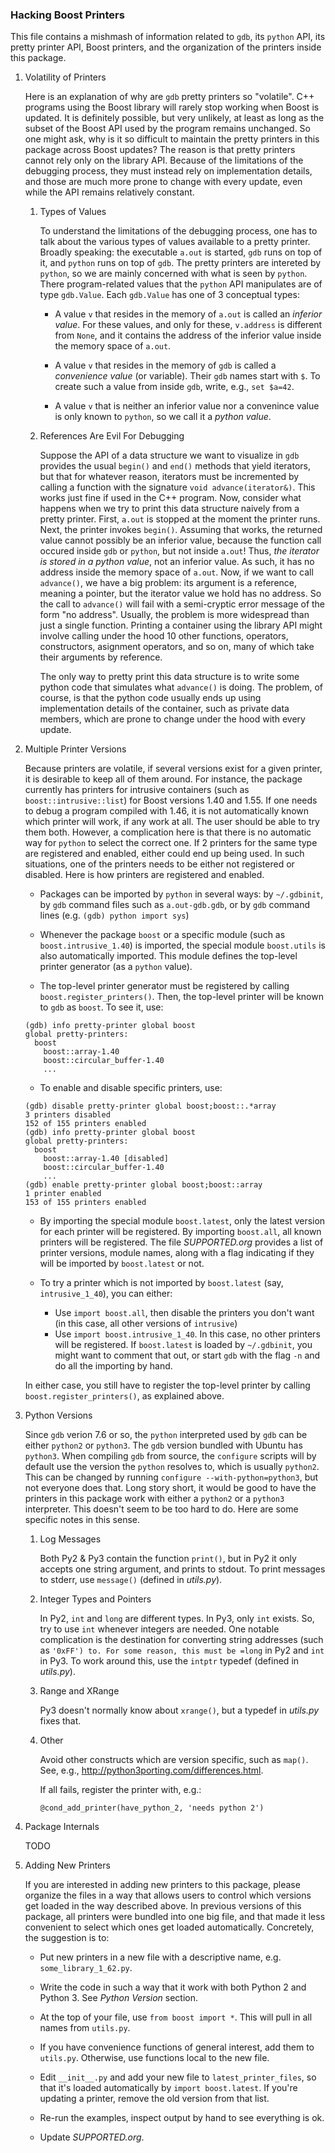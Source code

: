 # -*- mode:org; mode:visual-line; coding:utf-8; -*-
*** Hacking Boost Printers
This file contains a mishmash of information related to =gdb=, its =python= API, its pretty printer API, Boost printers, and the organization of the printers inside this package.

**** Volatility of Printers
Here is an explanation of why are =gdb= pretty printers so "volatile". C++ programs using the Boost library will rarely stop working when Boost is updated. It is definitely possible, but very unlikely, at least as long as the subset of the Boost API used by the program remains unchanged. So one might ask, why is it so difficult to maintain the pretty printers in this package across Boost updates? The reason is that pretty printers cannot rely only on the library API. Because of the limitations of the debugging process, they must instead rely on implementation details, and those are much more prone to change with every update, even while the API remains relatively constant.

***** Types of Values
To understand the limitations of the debugging process, one has to talk about the various types of values available to a pretty printer. Broadly speaking: the executable =a.out= is started, =gdb= runs on top of it, and =python= runs on top of =gdb=. The pretty printers are intereted by =python=, so we are mainly concerned with what is seen by =python=. There program-related values that the =python= API manipulates are of type =gdb.Value=. Each =gdb.Value= has one of 3 conceptual types:

- A value =v= that resides in the memory of =a.out= is called an /inferior value/. For these values, and only for these, =v.address= is different from =None=, and it contains the address of the inferior value inside the memory space of =a.out=.

- A value =v= that resides in the memory of =gdb= is called a /convenience value/ (or variable). Their =gdb= names start with =$=. To create such a value from inside =gdb=, write, e.g., =set $a=42=.

- A value =v= that is neither an inferior value nor a convenince value is only known to =python=, so we call it a /python value/.

***** References Are Evil For Debugging
Suppose the API of a data structure we want to visualize in =gdb= provides the usual =begin()= and =end()= methods that yield iterators, but that for whatever reason, iterators must be incremented by calling a function with the signature =void advance(iterator&)=. This works just fine if used in the C++ program. Now, consider what happens when we try to print this data structure naively from a pretty printer. First, =a.out= is stopped at the moment the printer runs. Next, the printer invokes =begin()=. Assuming that works, the returned value cannot possibly be an inferior value, because the function call occured inside =gdb= or =python=, but not inside =a.out=! Thus, /the iterator is stored in a python value/, not an inferior value. As such, it has no address inside the memory space of =a.out=. Now, if we want to call =advance()=, we have a big problem: its argument is a reference, meaning a pointer, but the iterator value we hold has no address. So the call to =advance()= will fail with a semi-cryptic error message of the form "no address". Usually, the problem is more widespread than just a single function. Printing a container using the library API might involve calling under the hood 10 other functions, operators, constructors, asignment operators, and so on, many of which take their arguments by reference.

The only way to pretty print this data structure is to write some python code that simulates what =advance()= is doing. The problem, of course, is that the python code usually ends up using implementation details of the container, such as private data members, which are prone to change under the hood with every update.
**** Multiple Printer Versions
Because printers are volatile, if several versions exist for a given printer, it is desirable to keep all of them around. For instance, the package currently has printers for intrusive containers (such as =boost::intrusive::list=) for Boost versions 1.40 and 1.55. If one needs to debug a program compiled with 1.46, it is not automatically known which printer will work, if any work at all. The user should be able to try them both. However, a complication here is that there is no automatic way for =python= to select the correct one. If 2 printers for the same type are registered and enabled, either could end up being used. In such situations, one of the printers needs to be either not registered or disabled. Here is how printers are registered and enabled.

- Packages can be imported by =python= in several ways: by =~/.gdbinit=, by =gdb= command files such as =a.out-gdb.gdb=, or by =gdb= command lines (e.g. =(gdb) python import sys=)

- Whenever the package =boost= or a specific module (such as =boost.intrusive_1.40=) is imported, the special module =boost.utils= is also automatically imported. This module defines the top-level printer generator (as a =python= value).

- The top-level printer generator must be registered by calling =boost.register_printers()=. Then, the top-level printer will be known to =gdb= as =boost=. To see it, use:
#+BEGIN_EXAMPLE
(gdb) info pretty-printer global boost
global pretty-printers:
  boost
    boost::array-1.40
    boost::circular_buffer-1.40
    ...
#+END_EXAMPLE

- To enable and disable specific printers, use:
#+BEGIN_EXAMPLE
(gdb) disable pretty-printer global boost;boost::.*array
3 printers disabled
152 of 155 printers enabled
(gdb) info pretty-printer global boost
global pretty-printers:
  boost
    boost::array-1.40 [disabled]
    boost::circular_buffer-1.40
    ...
(gdb) enable pretty-printer global boost;boost::array
1 printer enabled
153 of 155 printers enabled
#+END_EXAMPLE

- By importing the special module =boost.latest=, only the latest version for each printer will be registered. By importing =boost.all=, all known printers will be registered. The file [[SUPPORTED.org]] provides a list of printer versions, module names, along with a flag indicating if they will be imported by =boost.latest= or not.

- To try a printer which is not imported by =boost.latest= (say, =intrusive_1_40=), you can either:
  - Use =import boost.all=, then disable the printers you don't want (in this case, all other versions of =intrusive=)
  - Use =import boost.intrusive_1_40=. In this case, no other printers will be registered. If =boost.latest= is loaded by =~/.gdbinit=, you might want to comment that out, or start =gdb= with the flag =-n= and do all the importing by hand.
In either case, you still have to register the top-level printer by calling =boost.register_printers()=, as explained above.

**** Python Versions
Since =gdb= verion 7.6 or so, the =python= interpreted used by =gdb= can be either =python2= or =python3=. The =gdb= version bundled with Ubuntu has =python3=. When compiling =gdb= from source, the =configure= scripts will by default use the version the =python= resolves to, which is usually =python2=. This can be changed by running =configure --with-python=python3=, but not everyone does that. Long story short, it would be good to have the printers in this package work with either a =python2= or a =python3= interpreter. This doesn't seem to be too hard to do. Here are some specific notes in this sense.

***** Log Messages
Both Py2 & Py3 contain the function =print()=, but in Py2 it only accepts one string argument, and prints to stdout. To print messages to stderr, use =message()= (defined in [[utils.py]]).

***** Integer Types and Pointers
In Py2, =int= and =long= are different types. In Py3, only =int= exists. So, try to use =int= whenever integers are needed. One notable complication is the destination for converting string addresses (such as ='0xFF') to. For some reason, this must be =long= in Py2 and =int= in Py3. To work around this, use the =intptr= typedef (defined in [[utils.py]]).

***** Range and XRange
Py3 doesn't normally know about =xrange()=, but a typedef in [[utils.py]] fixes that.

***** Other
Avoid other constructs which are version specific, such as =map()=. See, e.g., [[http://python3porting.com/differences.html]].

If all fails, register the printer with, e.g.:
#+BEGIN_EXAMPLE
@cond_add_printer(have_python_2, 'needs python 2')
#+END_EXAMPLE

**** Package Internals
TODO
**** Adding New Printers
If you are interested in adding new printers to this package, please organize the files in a way that allows users to control which versions get loaded in the way described above. In previous versions of this package, all printers were bundled into one big file, and that made it less convenient to select which ones get loaded automatically. Concretely, the suggestion is to:

- Put new printers in a new file with a descriptive name, e.g. =some_library_1_62.py=.

- Write the code in such a way that it work with both Python 2 and Python 3. See [[Python Version]] section.

- At the top of your file, use =from boost import *=. This will pull in all names from =utils.py=.

- If you have convenience functions of general interest, add them to =utils.py=. Otherwise, use functions local to the new file.

- Edit =__init__.py= and add your new file to =latest_printer_files=, so that it's loaded automatically by =import boost.latest=. If you're updating a printer, remove the old version from that list.

- Re-run the examples, inspect output by hand to see everything is ok.

- Update [[SUPPORTED.org]].
